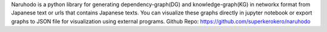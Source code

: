 
Naruhodo is a python library for generating dependency-graph(DG) and knowledge-graph(KG) in networkx format from Japanese text or urls that contains Japanese texts. You can visualize these graphs directly in jupyter notebook or export graphs to JSON file for visualization using external programs.
Github Repo: https://github.com/superkerokero/naruhodo


